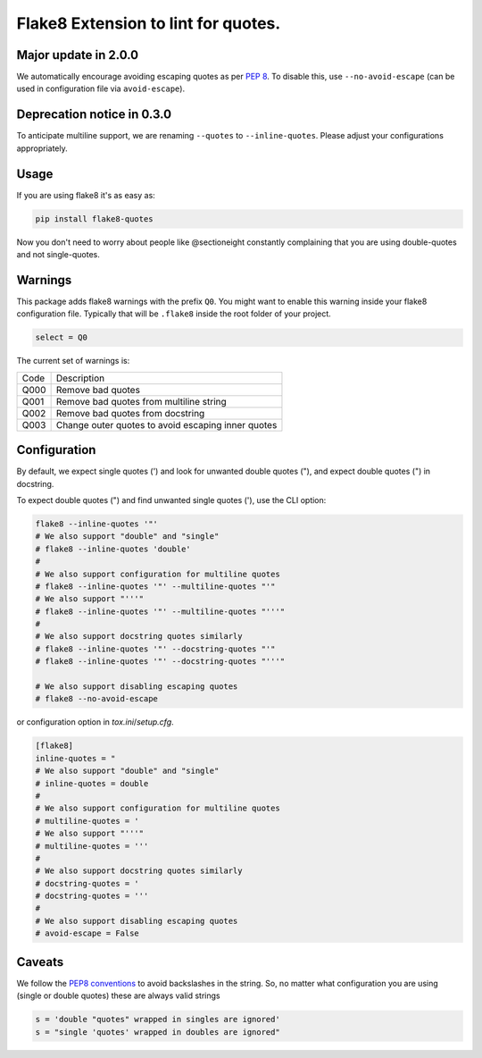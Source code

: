 Flake8 Extension to lint for quotes.
===========================================

.. image:: https://travis-ci.org/zheller/flake8-quotes.svg?branch=master
   :target: https://travis-ci.org/zheller/flake8-quotes
   :alt: Build Status

Major update in 2.0.0
---------------------
We automatically encourage avoiding escaping quotes as per `PEP 8 <https://www.python.org/dev/peps/pep-0008/#string-quotes>`_. To disable this, use ``--no-avoid-escape`` (can be used in configuration file via ``avoid-escape``).

Deprecation notice in 0.3.0
---------------------------
To anticipate multiline support, we are renaming ``--quotes`` to ``--inline-quotes``. Please adjust your configurations appropriately.

Usage
-----

If you are using flake8 it's as easy as:

.. code:: shell

    pip install flake8-quotes

Now you don't need to worry about people like @sectioneight constantly
complaining that you are using double-quotes and not single-quotes.

Warnings
--------

This package adds flake8 warnings with the prefix ``Q0``. You might want to
enable this warning inside your flake8 configuration file. Typically that
will be ``.flake8`` inside the root folder of your project.

.. code:: ini

    select = Q0

The current set of warnings is:

==== =========================================================================
Code Description
---- -------------------------------------------------------------------------
Q000 Remove bad quotes
Q001 Remove bad quotes from multiline string
Q002 Remove bad quotes from docstring
Q003 Change outer quotes to avoid escaping inner quotes
==== =========================================================================

Configuration
-------------

By default, we expect single quotes (') and look for unwanted double quotes ("), and
expect double quotes (") in docstring. 

To expect double quotes (") and find unwanted single quotes ('), use the CLI option:

.. code:: shell

    flake8 --inline-quotes '"'
    # We also support "double" and "single"
    # flake8 --inline-quotes 'double'
    #
    # We also support configuration for multiline quotes
    # flake8 --inline-quotes '"' --multiline-quotes "'"
    # We also support "'''"
    # flake8 --inline-quotes '"' --multiline-quotes "'''"
    #
    # We also support docstring quotes similarly
    # flake8 --inline-quotes '"' --docstring-quotes "'"
    # flake8 --inline-quotes '"' --docstring-quotes "'''"

    # We also support disabling escaping quotes
    # flake8 --no-avoid-escape

or configuration option in `tox.ini`/`setup.cfg`.

.. code:: ini

    [flake8]
    inline-quotes = "
    # We also support "double" and "single"
    # inline-quotes = double
    #
    # We also support configuration for multiline quotes
    # multiline-quotes = '
    # We also support "'''"
    # multiline-quotes = '''
    #
    # We also support docstring quotes similarly
    # docstring-quotes = '
    # docstring-quotes = '''
    #
    # We also support disabling escaping quotes
    # avoid-escape = False

Caveats
-------

We follow the `PEP8 conventions <https://www.python.org/dev/peps/pep-0008/#string-quotes>`_ to avoid backslashes in the string. So, no matter what configuration you are using (single or double quotes) these are always valid strings

.. code:: python

    s = 'double "quotes" wrapped in singles are ignored'
    s = "single 'quotes' wrapped in doubles are ignored"

